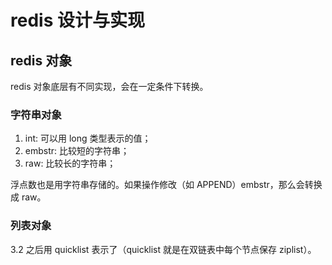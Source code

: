 * redis 设计与实现

** redis 对象

redis 对象底层有不同实现，会在一定条件下转换。

*** 字符串对象

1. int: 可以用 long 类型表示的值；
2. embstr: 比较短的字符串；
3. raw: 比较长的字符串；

浮点数也是用字符串存储的。如果操作修改（如 APPEND）embstr，那么会转换成 raw。

*** 列表对象

3.2 之后用 quicklist 表示了（quicklist 就是在双链表中每个节点保存 ziplist）。
